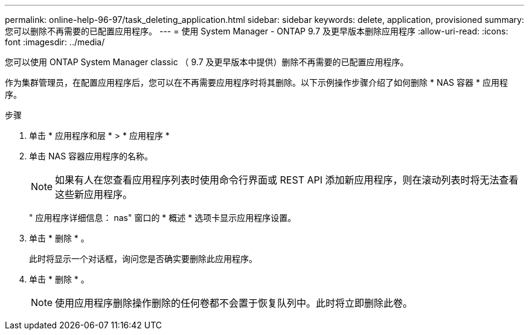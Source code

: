 ---
permalink: online-help-96-97/task_deleting_application.html 
sidebar: sidebar 
keywords: delete, application, provisioned 
summary: 您可以删除不再需要的已配置应用程序。 
---
= 使用 System Manager - ONTAP 9.7 及更早版本删除应用程序
:allow-uri-read: 
:icons: font
:imagesdir: ../media/


[role="lead"]
您可以使用 ONTAP System Manager classic （ 9.7 及更早版本中提供）删除不再需要的已配置应用程序。

作为集群管理员，在配置应用程序后，您可以在不再需要应用程序时将其删除。以下示例操作步骤介绍了如何删除 * NAS 容器 * 应用程序。

.步骤
. 单击 * 应用程序和层 * > * 应用程序 *
. 单击 NAS 容器应用程序的名称。
+
[NOTE]
====
如果有人在您查看应用程序列表时使用命令行界面或 REST API 添加新应用程序，则在滚动列表时将无法查看这些新应用程序。

====
+
" 应用程序详细信息： nas" 窗口的 * 概述 * 选项卡显示应用程序设置。

. 单击 * 删除 * 。
+
此时将显示一个对话框，询问您是否确实要删除此应用程序。

. 单击 * 删除 * 。
+
[NOTE]
====
使用应用程序删除操作删除的任何卷都不会置于恢复队列中。此时将立即删除此卷。

====

